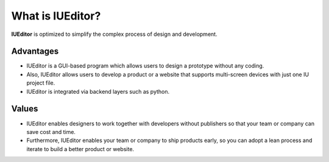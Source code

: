 
What is IUEditor?
=================

**IUEditor** is optimized to simplify the complex process of design and development.


Advantages
----------

* IUEditor is a GUI-based program which allows users to design a prototype without any coding. 
* Also, IUEditor allows users to develop a product or a website that supports multi-screen devices with just one IU project file.
* IUEditor is integrated via backend layers such as python.

Values
------
* IUEditor enables designers to work together with developers without publishers so that your team or company can save cost and time.
* Furthermore, IUEditor enables your team or company to ship products early, so you can adopt a lean process and iterate to build a better product or website.
